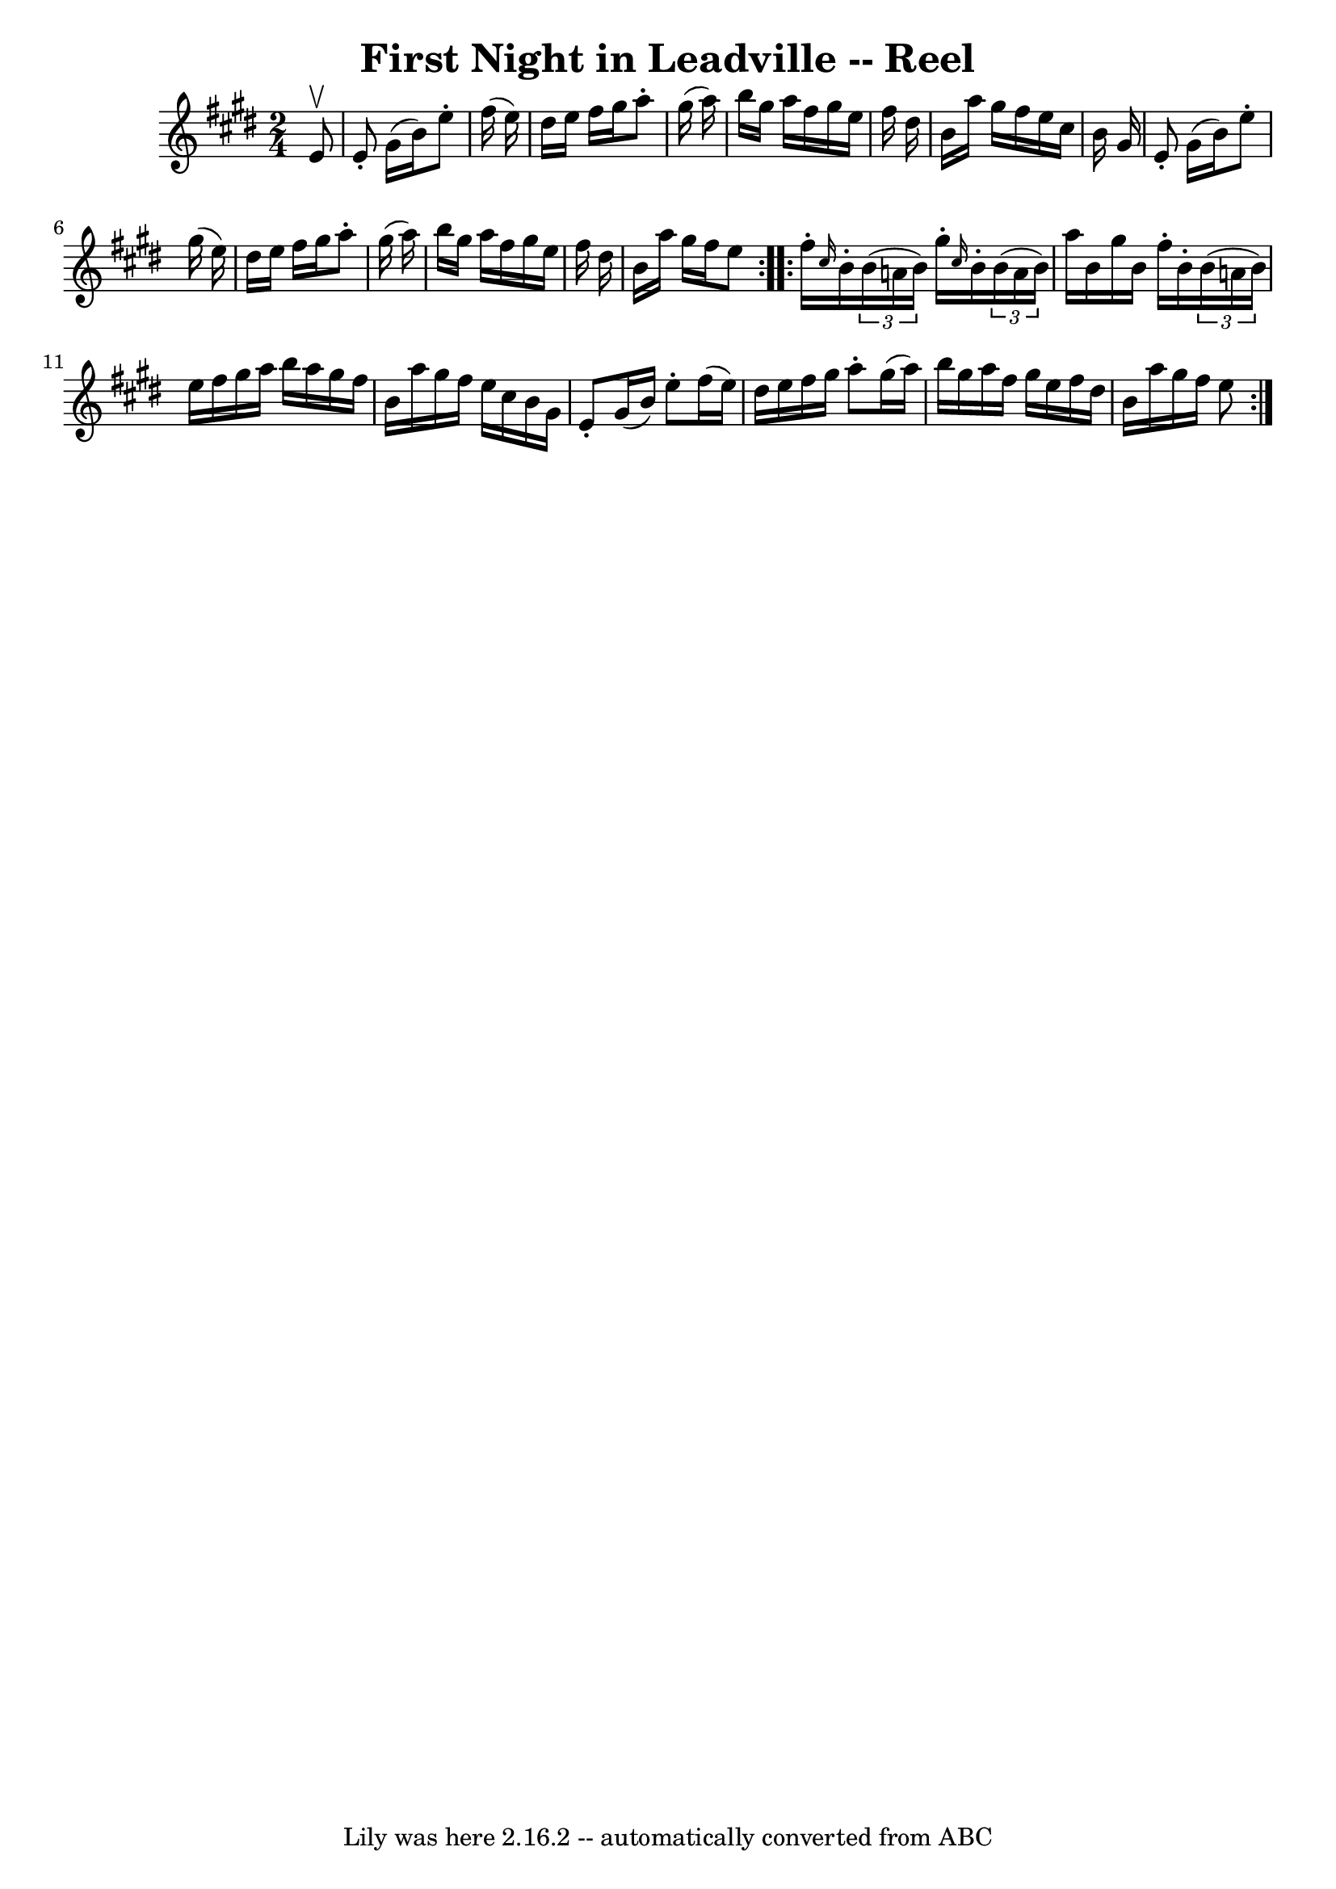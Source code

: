 \version "2.7.40"
\header {
	book = "Ryan's Mammoth Collection"
	crossRefNumber = "1"
	footnotes = "\\\\164\\\\I suspect the neutrals in the second part should be sharps"
	tagline = "Lily was here 2.16.2 -- automatically converted from ABC"
	title = "First Night in Leadville -- Reel"
}
voicedefault =  {
\set Score.defaultBarType = "empty"

\repeat volta 2 {
\time 2/4 \key e \major   e'8 ^\upbow \bar "|"     e'8 -.   gis'16 (   b'16  -) 
  e''8 -.   fis''16 (   e''16  -)   \bar "|"   dis''16    e''16    fis''16    
gis''16    a''8 -.   gis''16 (   a''16  -)   \bar "|"   b''16    gis''16    
a''16    fis''16    gis''16    e''16    fis''16    dis''16    \bar "|"   b'16   
 a''16    gis''16    fis''16    e''16    cis''16    b'16    gis'16    \bar "|"  
   e'8 -.   gis'16 (   b'16  -)   e''8 -.   gis''16 (   e''16  -)   \bar "|"   
dis''16    e''16    fis''16    gis''16    a''8 -.   gis''16 (   a''16  -)   
\bar "|"   b''16    gis''16    a''16    fis''16    gis''16    e''16    fis''16  
  dis''16    \bar "|"   b'16    a''16    gis''16    fis''16    e''8  
} \repeat volta 2 {     fis''16 -. \grace {    cis''16  }   b'16 -.   
\times 2/3 {   b'16 (   a'!16    b'16  -) }   gis''16 -. \grace {    cis''16  } 
  b'16 -.   \times 2/3 {   b'16 (   a'16    b'16  -) }   \bar "|"   a''16    
b'16    gis''16    b'16    fis''16 -.   b'16 -.   \times 2/3 {   b'16 (   a'!16 
   b'16  -) }   \bar "|"     e''16    fis''16    gis''16    a''16    b''16    
a''16    gis''16    fis''16    \bar "|"   b'16    a''16    gis''16    fis''16   
 e''16    cis''16    b'16    gis'16    \bar "|"     e'8 -.   gis'16 (   b'16  
-)   e''8 -.   fis''16 (   e''16  -)   \bar "|"   dis''16    e''16    fis''16   
 gis''16    a''8 -.   gis''16 (   a''16  -)   \bar "|"   b''16    gis''16    
a''16    fis''16    gis''16    e''16    fis''16    dis''16    \bar "|"   b'16   
 a''16    gis''16    fis''16    e''8  }   
}

\score{
    <<

	\context Staff="default"
	{
	    \voicedefault 
	}

    >>
	\layout {
	}
	\midi {}
}
